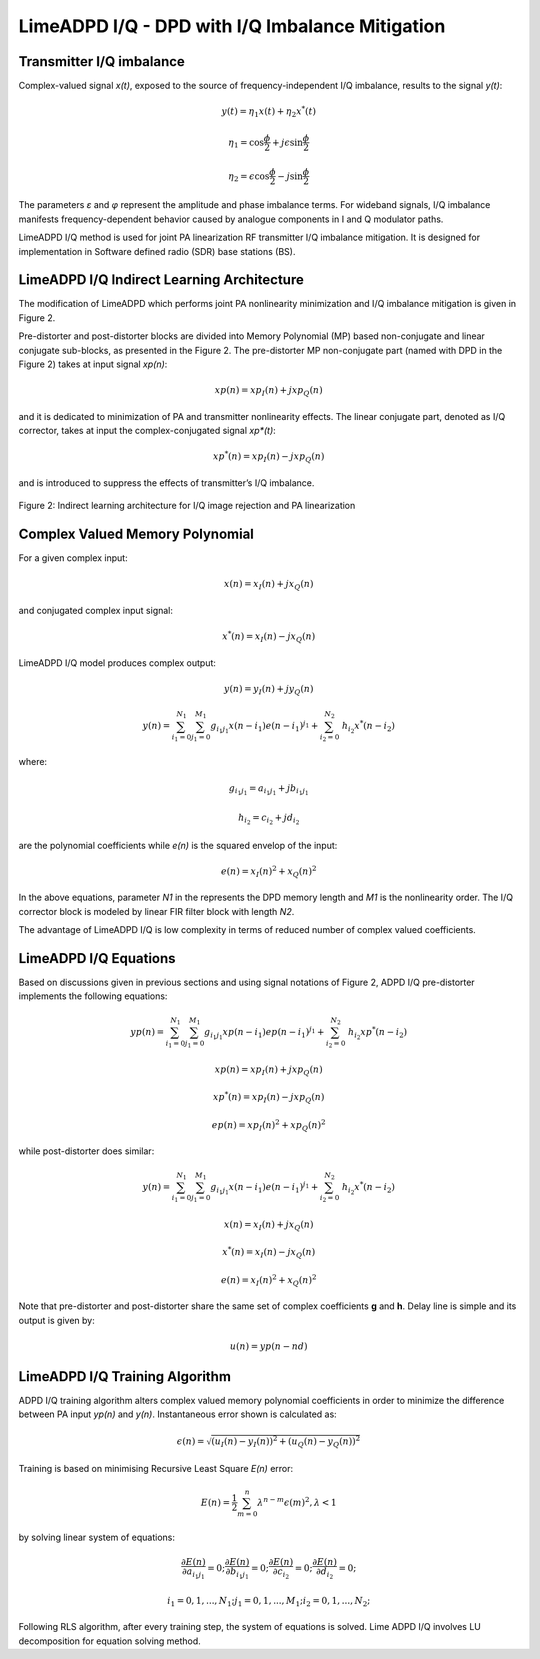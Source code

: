LimeADPD I/Q - DPD with I/Q Imbalance Mitigation
================================================

Transmitter I/Q imbalance
-------------------------

Complex-valued signal *x(t)*, exposed to the source of frequency-independent I/Q imbalance, 
results to the signal *y(t)*:

.. math:: y(t)=\eta_1 x(t) + \eta_2 x^*(t)
.. math:: \eta_1=\cos \frac{\phi}{2} + j \epsilon \sin\frac{\phi}{2} 
.. math:: \eta_2= \epsilon \cos\frac{\phi}{2} - j \sin\frac{\phi}{2} 

The parameters *ε* and *φ* represent the amplitude and phase imbalance terms. 
For wideband signals, I/Q imbalance manifests frequency-dependent behavior caused by analogue components in I and Q modulator paths. 

LimeADPD I/Q method is used for joint PA linearization RF transmitter I/Q imbalance mitigation. 
It is designed for implementation in Software defined radio (SDR) base stations (BS).

LimeADPD I/Q Indirect Learning Architecture
-------------------------------------------

The modification of LimeADPD which performs joint PA nonlinearity minimization and I/Q imbalance 
mitigation is given in Figure 2.

Pre-distorter and post-distorter blocks are divided into Memory Polynomial (MP) based non-conjugate 
and linear conjugate sub-blocks, as presented in the Figure 2. The pre-distorter MP non-conjugate part (named with DPD in the Figure 2) takes at input signal *xp(n)*:

.. math:: xp(n)=xp_I(n)+jxp_Q(n)

and it is dedicated to minimization of PA and transmitter nonlinearity effects. The linear conjugate part, denoted as I/Q corrector, takes at input the complex-conjugated 
signal *xp*(t)*: 

.. math:: xp^*(n)=xp_I(n)-jxp_Q(n)

and is introduced to suppress the effects of transmitter’s I/Q imbalance.

.. figure:: images/indirect-learning-architecture2.png

Figure 2: Indirect learning architecture for I/Q image rejection and PA linearization

Complex Valued Memory Polynomial
--------------------------------

For a given complex input:

.. math:: x(n)=x_I(n)+jx_Q(n)

and conjugated complex input signal:

.. math:: x^*(n)=x_I(n)-jx_Q(n)

LimeADPD I/Q model produces complex output:

.. math:: y(n)=y_I(n)+jy_Q(n)
.. math:: y(n)=\sum_{i_1=0}^{N_1} \sum_{j_1=0}^{M_1} g_{i_1j_1} x(n-i_1)e(n-i_1)^{j_1} + \sum_{i_2=0}^{N_2} \ h_{i_2} x^*(n-i_2) 

where:

.. math:: g_{i_1j_1}=a_{i_1j_1}+jb_{i_1j_1}
.. math:: h_{i_2}=c_{i_2}+jd_{i_2}

are the polynomial coefficients while *e(n)* is the squared envelop of the input:

.. math:: e(n)=x_I(n)^2+x_Q(n)^2

In the above equations, parameter *N1* in the represents the DPD memory length and *M1* is the nonlinearity order. The I/Q corrector block is modeled by linear FIR filter block with length *N2*.


The advantage of LimeADPD I/Q is low complexity in terms of reduced number of complex valued coefficients.

LimeADPD I/Q Equations
----------------------

Based on discussions given in previous sections and using signal notations of Figure 2, ADPD I/Q pre-distorter implements the following equations:

.. math:: yp(n)=\sum_{i_1=0}^{N_1} \sum_{j_1=0}^{M_1} g_{i_1j_1} xp(n-i_1)ep(n-i_1)^{j_1} + \sum_{i_2=0}^{N_2} \ h_{i_2} xp^*(n-i_2)
.. math:: xp(n)=xp_I(n)+jxp_Q(n)
.. math:: xp^*(n)=xp_I(n)-jxp_Q(n)
.. math:: ep(n)=xp_I(n)^2+xp_Q(n)^2

while post-distorter does similar:

.. math:: y(n)=\sum_{i_1=0}^{N_1} \sum_{j_1=0}^{M_1} g_{i_1j_1} x(n-i_1)e(n-i_1)^{j_1} + \sum_{i_2=0}^{N_2} \ h_{i_2} x^*(n-i_2) 
.. math:: x(n)=x_I(n)+jx_Q(n)
.. math:: x^*(n)=x_I(n)-jx_Q(n)
.. math:: e(n)=x_I(n)^2+x_Q(n)^2

Note that pre-distorter and post-distorter share the same set of complex
coefficients **g** and **h**. 
Delay line is simple and its output is given by:

.. math:: u(n)=yp(n-nd)

LimeADPD I/Q Training Algorithm
-------------------------------

ADPD I/Q training algorithm alters complex valued memory polynomial coefficients in order to minimize the difference between PA input *yp(n)* and *y(n)*. Instantaneous error shown is calculated as:

.. math:: \epsilon(n)=\sqrt{(u_I(n)-y_I(n))^2+(u_Q(n)-y_Q(n))^2}

Training is based on minimising Recursive Least Square *E(n)* error:

.. math:: E(n)=\frac{1}{2}\sum_{m=0}^{n} \lambda^{n-m} \epsilon(m)^2, \lambda<1

by solving linear system of equations:

.. math:: \frac{\partial E(n)}{\partial a_{i_1j_1}}=0;  \frac{\partial E(n)}{\partial b_{i_1j_1}}=0; \frac{\partial E(n)}{\partial c_{i_2}}=0;  \frac{\partial E(n)}{\partial d_{i_2}}=0;
.. math:: i_1=0,1,...,N_1; j_1=0,1,...,M_1;  i_2=0,1,...,N_2; 

Following RLS algorithm, after every training step, the system of equations is solved. 
Lime ADPD I/Q involves LU decomposition for equation solving method.

